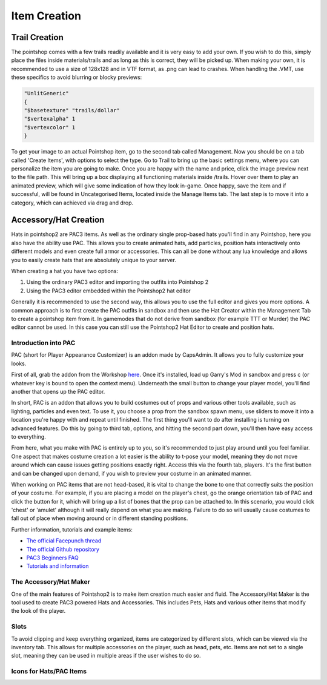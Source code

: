Item Creation
=============

Trail Creation
--------------
The pointshop comes with a few trails readily available and it is very easy to add your own. If you wish to do this, simply place the files inside materials/trails and as long as this is correct, they will be picked up. When making your own, it is recommended to use a size of 128x128 and in VTF format, as .png can lead to crashes. When handling the .VMT, use these specifics to avoid blurring or blocky previews:

.. highlight:: lua
.. code-block:: lua

 "UnlitGeneric"
 {
 "$basetexture" "trails/dollar"
 "$vertexalpha" 1
 "$vertexcolor" 1
 }

To get your image to an actual Pointshop item, go to the second tab called Management. Now you should be on a tab called 'Create Items', with options to select the type. Go to Trail to bring up the basic settings menu, where you can personalize the item you are going to make. Once you are happy with the name and price, click the image preview next to the file path. This will bring up a box displaying all functioning materials inside /trails. Hover over them to play an animated preview, which will give some indication of how they look in-game. Once happy, save the item and if successful, will be found in Uncategorised Items, located inside the Manage Items tab. The last step is to move it into a category, which can achieved via drag and drop.


Accessory/Hat Creation
----------------------
Hats in pointshop2 are PAC3 items. As well as the ordinary single prop-based hats you'll find in any Pointshop, here you also have the ability use PAC. This allows you to create animated hats, add particles, position hats interactively onto different models and even create full armor or accessories. This can all be done without any lua knowledge and allows you to easily create hats that are absolutely unique to your server. 

When creating a hat you have two options:

#. Using the ordinary PAC3 editor and importing the outfits into Pointshop 2

#. Using the PAC3 editor embedded within the Pointshop2 hat editor

Generally it is recommended to use the second way, this allows you to use the full editor and gives you more options. A common approach is to first create the PAC outfits in sandbox and then use the Hat Creator within the Management Tab to create a pointshop item from it. In gamemodes that do not derive from sandbox (for example TTT or Murder) the PAC editor cannot be used. In this case you can still use the Pointshop2 Hat Editor to create and position hats.

Introduction into PAC
*********************
PAC (short for Player Appearance Customizer) is an addon made by CapsAdmin. It allows you to fully customize your looks.

First of all, grab the addon from the Workshop `here <http://steamcommunity.com/sharedfiles/filedetails/?id=104691717>`_. Once it's installed, load up Garry's Mod in sandbox and press c (or whatever key is bound to open the context menu). Underneath the small button to change your player model, you'll find another that opens up the PAC editor.

In short, PAC is an addon that allows you to build costumes out of props and various other tools available, such as lighting, particles and even text. To use it, you choose a prop from the sandbox spawn menu, use sliders to move it into a location you're happy with and repeat until finished. The first thing you'll want to do after installing is turning on advanced features. Do this by going to third tab, options, and hitting the second part down, you'll then have easy access to everything.

From here, what you make with PAC is entirely up to you, so it's recommended to just play around until you feel familiar. One aspect that makes costume creation a lot easier is the ability to t-pose your model, meaning they do not move around which can cause issues getting positions exactly right. Access this via the fourth tab, players. It's the first button and can be changed upon demand, if you wish to preview your costume in an animated manner.

When working on PAC items that are not head-based, it is vital to change the bone to one that correctly suits the position of your costume. For example, if you are placing a model on the player's chest, go the orange orientation tab of PAC and click the button for it, which will bring up a list of bones that the prop can be attached to. In this scenario, you would click 'chest' or 'amulet' although it will really depend on what you are making. Failure to do so will usually cause costumes to fall out of place when moving around or in different standing positions.


Further information, tutorials and example items:

- `The official Facepunch thread <http://www.facepunch.com/showthread.php?t=1251238>`_
- `The official Github repository <https://github.com/CapsAdmin/pac3>`_
- `PAC3 Beginners FAQ <https://github.com/CapsAdmin/pac3/wiki/Beginners-FAQ>`_
- `Tutorials and information <https://github.com/CapsAdmin/pac3/wiki>`_

The Accessory/Hat Maker
***********************
One of the main features of Pointshop2 is to make item creation much easier and fluid.
The Accessory/Hat Maker is the tool used to create PAC3 powered Hats and Accessories. This includes Pets, Hats and various other items that modify the look of the player.




Slots
*************
To avoid clipping and keep everything organized, items are categorized by different slots, which can be viewed via the inventory tab. This allows for multiple accessories on the player, such as head, pets, etc. Items are not set to a single slot, meaning they can be used in multiple areas if the user wishes to do so.

Icons for Hats/PAC Items
************************
